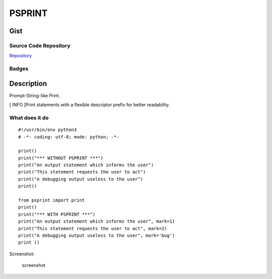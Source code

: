 #########
PSPRINT
#########

*********
Gist
*********

Source Code Repository
=======================

|source| `Repository <https://github.com/pradyparanjpe/psprint.git>`__


Badges
======

|Documentation Status|  |PyPi Version|  |PyPi Format|  |PyPi Pyversion|


************
Description
************

Prompt-String-like Print.

[ INFO ]Print statements with a flexible descriptor prefix for better
readability.

What does it do
===============

::

   #!/usr/bin/env python3
   # -*- coding: utf-8; mode: python; -*-

   print()
   print("*** WITHOUT PSPRINT ***")
   print("An output statement which informs the user")
   print("This statement requests the user to act")
   print("A debugging output useless to the user")
   print()

   from psprint import print
   print()
   print("*** WITH PSPRINT ***")
   print("An output statement which informs the user", mark=1)
   print("This statement requests the user to act", mark=2)
   print("A debugging output useless to the user", mark='bug')
   print ()

Screenshot:

.. figure:: docs/output.jpg
   :alt: screenshot

   screenshot

.. |Documentation Status| image:: https://readthedocs.org/projects/psprint/badge/?version=latest
   :target: https://psprint.readthedocs.io/?badge=latest
.. |source| image:: https://github.githubassets.com/favicons/favicon.png
   :target: https://github.com/pradyparanjpe/psprint.git

.. |PyPi Version| image:: https://img.shields.io/pypi/v/psprint
   :target: https://pypi.org/project/psprint/
   :alt: PyPI - version

.. |PyPi Format| image:: https://img.shields.io/pypi/format/psprint
   :target: https://pypi.org/project/psprint/
   :alt: PyPI - format

.. |PyPi Pyversion| image:: https://img.shields.io/pypi/pyversions/psprint
   :target: https://pypi.org/project/psprint/
   :alt: PyPi - pyversion

